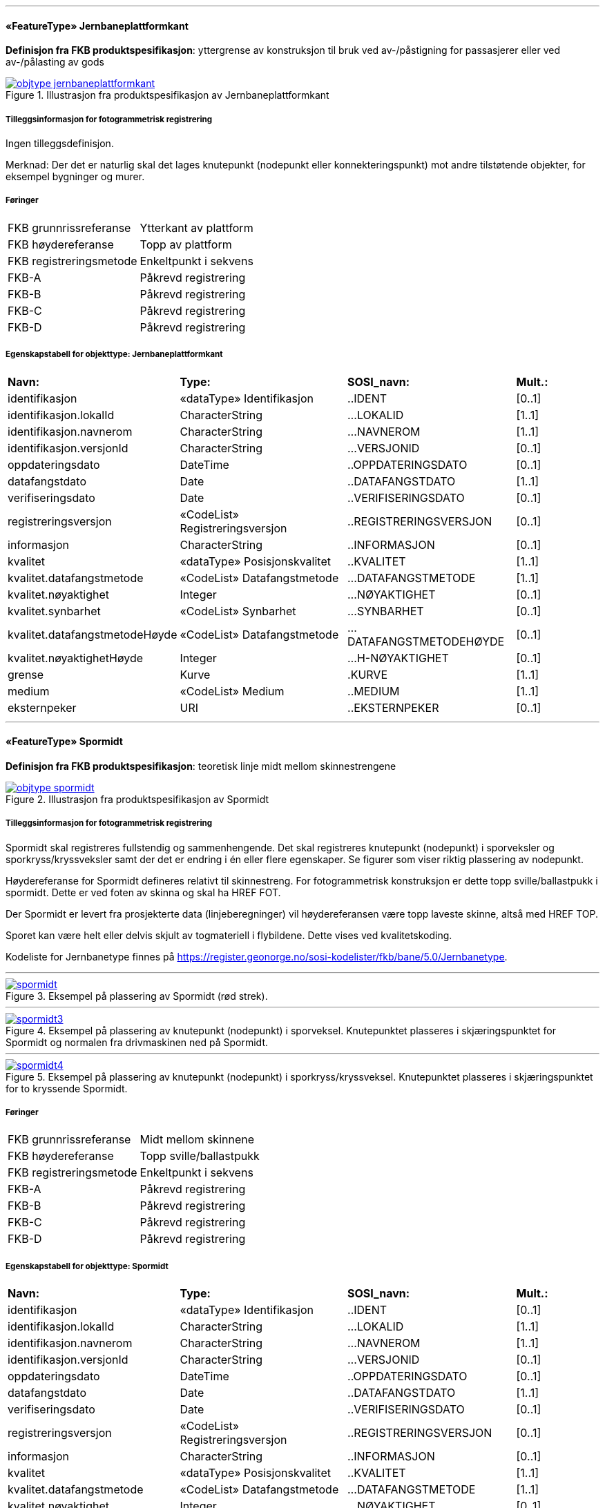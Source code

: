  
<<<
'''
 
[[jernbaneplattformkant]]
==== «FeatureType» Jernbaneplattformkant
*Definisjon fra FKB produktspesifikasjon*: yttergrense av konstruksjon til bruk ved av-/påstigning for passasjerer eller ved av-/pålasting av gods
 
 
.Illustrasjon fra produktspesifikasjon av Jernbaneplattformkant
image::http://skjema.geonorge.no/SOSI/produktspesifikasjon/FKB-Bane/5.0/figurer/objtype_jernbaneplattformkant.png[link=http://skjema.geonorge.no/SOSI/produktspesifikasjon/FKB-Bane/5.0/figurer/objtype_jernbaneplattformkant.png, Alt="Illustrasjon fra produktspesifikasjon: Jernbaneplattformkant"]
 
 
===== Tilleggsinformasjon for fotogrammetrisk registrering
Ingen tilleggsdefinisjon.


Merknad: Der det er naturlig skal det lages knutepunkt (nodepunkt eller konnekteringspunkt) mot andre tilst&#248;tende objekter, for eksempel bygninger og murer.
 
 
===== Føringer
[cols="25,75"]
|===
|FKB grunnrissreferanse
|Ytterkant av plattform
 
|FKB høydereferanse
|Topp av plattform
 
|FKB registreringsmetode
|Enkeltpunkt i sekvens
 
|FKB-A
|Påkrevd registrering
 
|FKB-B
|Påkrevd registrering
 
|FKB-C
|Påkrevd registrering
 
|FKB-D
|Påkrevd registrering
 
|===
 
 
<<<
 
===== Egenskapstabell for objekttype: Jernbaneplattformkant
[cols="20,20,20,10"]
|===
|*Navn:* 
|*Type:* 
|*SOSI_navn:* 
|*Mult.:* 
 
|identifikasjon
|«dataType» Identifikasjon
|..IDENT
|[0..1]
 
|identifikasjon.lokalId
|CharacterString
|...LOKALID
|[1..1]
 
|identifikasjon.navnerom
|CharacterString
|...NAVNEROM
|[1..1]
 
|identifikasjon.versjonId
|CharacterString
|...VERSJONID
|[0..1]
 
|oppdateringsdato
|DateTime
|..OPPDATERINGSDATO
|[0..1]
 
|datafangstdato
|Date
|..DATAFANGSTDATO
|[1..1]
 
|verifiseringsdato
|Date
|..VERIFISERINGSDATO
|[0..1]
 
|registreringsversjon
|«CodeList» Registreringsversjon
|..REGISTRERINGSVERSJON
|[0..1]
 
|informasjon
|CharacterString
|..INFORMASJON
|[0..1]
 
|kvalitet
|«dataType» Posisjonskvalitet
|..KVALITET
|[1..1]
 
|kvalitet.datafangstmetode
|«CodeList» Datafangstmetode
|...DATAFANGSTMETODE
|[1..1]
 
|kvalitet.nøyaktighet
|Integer
|...NØYAKTIGHET
|[0..1]
 
|kvalitet.synbarhet
|«CodeList» Synbarhet
|...SYNBARHET
|[0..1]
 
|kvalitet.datafangstmetodeHøyde
|«CodeList» Datafangstmetode
|...DATAFANGSTMETODEHØYDE
|[0..1]
 
|kvalitet.nøyaktighetHøyde
|Integer
|...H-NØYAKTIGHET
|[0..1]
 
|grense
|Kurve
|.KURVE
|[1..1]
 
|medium
|«CodeList» Medium
|..MEDIUM
|[1..1]
 
|eksternpeker
|URI
|..EKSTERNPEKER
|[0..1]
 
|===
 
<<<
'''
 
[[spormidt]]
==== «FeatureType» Spormidt
*Definisjon fra FKB produktspesifikasjon*: teoretisk linje midt mellom skinnestrengene
 
 
.Illustrasjon fra produktspesifikasjon av Spormidt
image::http://skjema.geonorge.no/SOSI/produktspesifikasjon/FKB-Bane/5.0/figurer/objtype_spormidt.png[link=http://skjema.geonorge.no/SOSI/produktspesifikasjon/FKB-Bane/5.0/figurer/objtype_spormidt.png, Alt="Illustrasjon fra produktspesifikasjon: Spormidt"]
 
 
===== Tilleggsinformasjon for fotogrammetrisk registrering
Spormidt skal registreres fullstendig og sammenhengende.
Det skal registreres knutepunkt (nodepunkt) i sporveksler og sporkryss/kryssveksler samt der det er endring i &#233;n eller flere egenskaper. Se figurer som viser riktig plassering av nodepunkt.

H&#248;ydereferanse for Spormidt defineres relativt til skinnestreng. For fotogrammetrisk konstruksjon er dette topp sville/ballastpukk i spormidt. Dette er ved foten av skinna og skal ha HREF FOT. 

Der Spormidt er levert fra prosjekterte data (linjeberegninger) vil h&#248;ydereferansen v&#230;re topp laveste skinne, alts&#229; med HREF TOP.

Sporet kan v&#230;re helt eller delvis skjult av togmateriell i flybildene. Dette vises ved kvalitetskoding.

Kodeliste for Jernbanetype finnes p&#229; https://register.geonorge.no/sosi-kodelister/fkb/bane/5.0/Jernbanetype.
 
 
'''
.Eksempel på plassering av Spormidt (rød strek).
image::figurer/spormidt.png[link=figurer/spormidt.png, Alt="Eksempel på plassering av Spormidt (rød strek)."]
 
 
'''
.Eksempel på plassering av knutepunkt (nodepunkt) i sporveksel. Knutepunktet plasseres i skjæringspunktet for Spormidt og normalen fra drivmaskinen ned på Spormidt.  
image::figurer/spormidt3.png[link=figurer/spormidt3.png, Alt="Eksempel på plassering av knutepunkt (nodepunkt) i sporveksel. Knutepunktet plasseres i skjæringspunktet for Spormidt og normalen fra drivmaskinen ned på Spormidt.  "]
 
 
'''
.Eksempel på plassering av knutepunkt (nodepunkt) i sporkryss/kryssveksel. Knutepunktet plasseres i skjæringspunktet for to kryssende Spormidt.  
image::figurer/spormidt4.png[link=figurer/spormidt4.png, Alt="Eksempel på plassering av knutepunkt (nodepunkt) i sporkryss/kryssveksel. Knutepunktet plasseres i skjæringspunktet for to kryssende Spormidt.  "]
 
 
 
===== Føringer
[cols="25,75"]
|===
|FKB grunnrissreferanse
|Midt mellom skinnene
 
|FKB høydereferanse
|Topp sville/ballastpukk
 
|FKB registreringsmetode
|Enkeltpunkt i sekvens
 
|FKB-A
|Påkrevd registrering
 
|FKB-B
|Påkrevd registrering
 
|FKB-C
|Påkrevd registrering
 
|FKB-D
|Påkrevd registrering
 
|===
 
 
<<<
 
===== Egenskapstabell for objekttype: Spormidt
[cols="20,20,20,10"]
|===
|*Navn:* 
|*Type:* 
|*SOSI_navn:* 
|*Mult.:* 
 
|identifikasjon
|«dataType» Identifikasjon
|..IDENT
|[0..1]
 
|identifikasjon.lokalId
|CharacterString
|...LOKALID
|[1..1]
 
|identifikasjon.navnerom
|CharacterString
|...NAVNEROM
|[1..1]
 
|identifikasjon.versjonId
|CharacterString
|...VERSJONID
|[0..1]
 
|oppdateringsdato
|DateTime
|..OPPDATERINGSDATO
|[0..1]
 
|datafangstdato
|Date
|..DATAFANGSTDATO
|[1..1]
 
|verifiseringsdato
|Date
|..VERIFISERINGSDATO
|[0..1]
 
|registreringsversjon
|«CodeList» Registreringsversjon
|..REGISTRERINGSVERSJON
|[0..1]
 
|informasjon
|CharacterString
|..INFORMASJON
|[0..1]
 
|kvalitet
|«dataType» Posisjonskvalitet
|..KVALITET
|[1..1]
 
|kvalitet.datafangstmetode
|«CodeList» Datafangstmetode
|...DATAFANGSTMETODE
|[1..1]
 
|kvalitet.nøyaktighet
|Integer
|...NØYAKTIGHET
|[0..1]
 
|kvalitet.synbarhet
|«CodeList» Synbarhet
|...SYNBARHET
|[0..1]
 
|kvalitet.datafangstmetodeHøyde
|«CodeList» Datafangstmetode
|...DATAFANGSTMETODEHØYDE
|[0..1]
 
|kvalitet.nøyaktighetHøyde
|Integer
|...H-NØYAKTIGHET
|[0..1]
 
|senterlinje
|Kurve
|.KURVE
|[1..1]
 
|jernbanetype
|«CodeList» Jernbanetype
|..JERNBANETYPE
|[1..1]
 
|høydereferanse
|«CodeList» Høydereferanse
|..HREF
|[1..1]
 
|medium
|«CodeList» Medium
|..MEDIUM
|[1..1]
 
|eksternpeker
|URI
|..EKSTERNPEKER
|[0..1]
 
|===
// End of Registreringsinstruks UML-model
